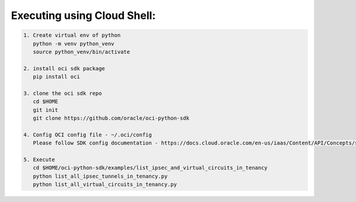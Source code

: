 -----------------------------
Executing using Cloud Shell:
-----------------------------

.. code-block::

    1. Create virtual env of python
       python -m venv python_venv
       source python_venv/bin/activate

    2. install oci sdk package
       pip install oci

    3. clone the oci sdk repo
       cd $HOME
       git init
       git clone https://github.com/oracle/oci-python-sdk

    4. Config OCI config file - ~/.oci/config
       Please follow SDK config documentation - https://docs.cloud.oracle.com/en-us/iaas/Content/API/Concepts/sdkconfig.htm

    5. Execute
       cd $HOME/oci-python-sdk/examples/list_ipsec_and_virtual_circuits_in_tenancy
       python list_all_ipsec_tunnels_in_tenancy.py
       python list_all_virtual_circuits_in_tenancy.py


